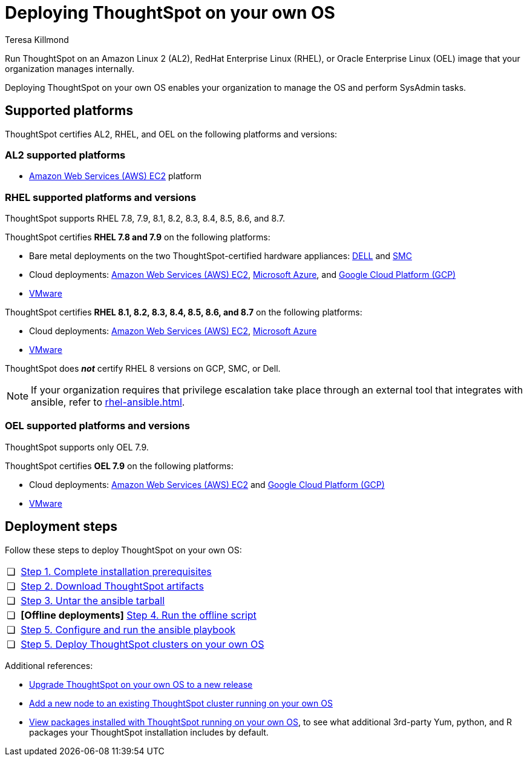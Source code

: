 = Deploying ThoughtSpot on your own OS
:last_updated: 3/31/2023
:linkattrs:
:author: Teresa Killmond
:experimental:
:description: Run ThoughtSpot on your own internally managed Amazon Linux 2 (AL2), RedHat Enterprise Linux (RHEL), or Oracle Enterprise Linux (OEL) image.
:page-aliases: /appliance/amazon-linux-2/al2-overview.adoc

Run ThoughtSpot on an Amazon Linux 2 (AL2), RedHat Enterprise Linux (RHEL), or Oracle Enterprise Linux (OEL) image that your organization manages internally.

Deploying ThoughtSpot on your own OS enables your organization to manage the OS and perform SysAdmin tasks.

== Supported platforms
ThoughtSpot certifies AL2, RHEL, and OEL on the following platforms and versions:

=== AL2 supported platforms
* xref:aws-configuration-options.adoc[Amazon Web Services (AWS) EC2] platform

=== RHEL supported platforms and versions

ThoughtSpot supports RHEL 7.8, 7.9, 8.1, 8.2, 8.3, 8.4, 8.5, 8.6, and 8.7.

ThoughtSpot certifies *RHEL 7.8 and 7.9* on the following platforms:

* Bare metal deployments on the two ThoughtSpot-certified hardware appliances: xref:dell.adoc[DELL] and xref:smc.adoc[SMC]
* Cloud deployments: xref:aws-configuration-options.adoc[Amazon Web Services (AWS) EC2], xref:azure-configuration-options.adoc[Microsoft Azure], and xref:gcp-configuration-options.adoc[Google Cloud Platform (GCP)]
* xref:vmware.adoc[VMware]

ThoughtSpot certifies *RHEL 8.1, 8.2, 8.3, 8.4, 8.5, 8.6, and 8.7* on the following platforms:

* Cloud deployments: xref:aws-configuration-options.adoc[Amazon Web Services (AWS) EC2], xref:azure-configuration-options.adoc[Microsoft Azure]
* xref:vmware.adoc[VMware]

ThoughtSpot does *_not_* certify RHEL 8 versions on GCP, SMC, or Dell.

NOTE: If your organization requires that privilege escalation take place through an external tool that integrates with ansible, refer to xref:rhel-ansible.adoc[].

=== OEL supported platforms and versions

ThoughtSpot supports only OEL 7.9.

ThoughtSpot certifies *OEL 7.9* on the following platforms:

* Cloud deployments: xref:aws-configuration-options.adoc[Amazon Web Services (AWS) EC2] and xref:gcp-configuration-options.adoc[Google Cloud Platform (GCP)]
* xref:vmware.adoc[VMware]

== Deployment steps
Follow these steps to deploy ThoughtSpot on your own OS:

[cols="5,~",grid=none,frame=none]
|===
| &#10063; | xref:customer-os-prerequisites.adoc[Step 1. Complete installation prerequisites]
| &#10063; |  xref:customer-os-artifacts.adoc[Step 2. Download ThoughtSpot artifacts]
| &#10063; | xref:customer-os-untar.adoc[ Step 3. Untar the ansible tarball]
| &#10063; | *[Offline deployments]* xref:customer-os-offline-script.adoc[Step 4. Run the offline script]
| &#10063; | xref:customer-os-ansible-configure.adoc[Step 5. Configure and run the ansible playbook]
| &#10063; | xref:customer-os-install.adoc[Step 5. Deploy ThoughtSpot clusters on your own OS]
|===

Additional references:


* xref:customer-os-upgrade.adoc[Upgrade ThoughtSpot on your own OS to a new release]
* xref:customer-os-add-node.adoc[Add a new node to an existing ThoughtSpot cluster  running on your own OS]
* xref:customer-os-packages.adoc[View packages installed with ThoughtSpot running on your own OS], to see what additional 3rd-party Yum, python, and R packages your ThoughtSpot installation includes by default.
